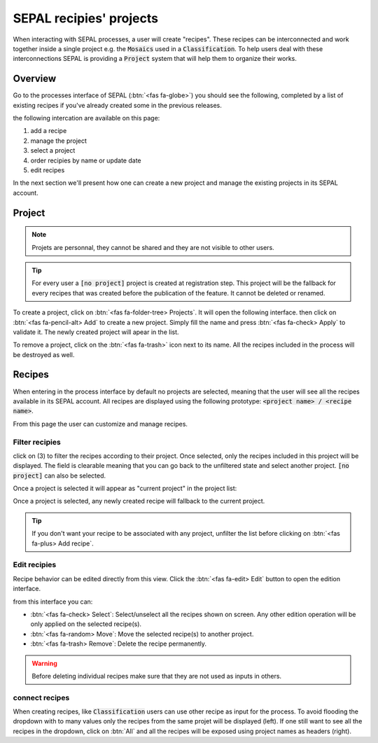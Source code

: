 SEPAL recipies' projects
========================

When interacting with SEPAL processes, a user will create "recipes". These recipes can be interconnected and work together inside a single project e.g. the :code:`Mosaics` used in a :code:`Classification`. To help users deal with these interconnections SEPAL is providing a :code:`Project` system that will help them to organize their works.

Overview
--------

Go to the processes interface of SEPAL (:btn:`<fas fa-globe>`) you should see the following, completed by a list of existing recipes if you've already created some in the previous releases.

.. thumbnail:: ../_images/feature/project/project-landing.png
    :title: Landing page of the processes exposing the project interface
    :group: recipe-process
    :align: center
    
the following intercation are available on this page: 

#.   add a recipe 
#.   manage the project 
#.   select a project 
#.   order recipies by name or update date
#.   edit recipes

In the next section we'll present how one can create a new project and manage the existing projects in its SEPAL account. 

Project
-------

.. note::

    Projets are personnal, they cannot be shared and they are not visible to other users.
    
.. tip:: 
    
    For every user a :code:`[no project]` project is created at registration step. This project will be the fallback for every recipes that was created before the publication of the feature. It cannot be deleted or renamed.
    
To create a project, click on :btn:`<fas fa-folder-tree> Projects`. It will open the following interface. then click on :btn:`<fas fa-pencil-alt> Add` to create a new project. Simply fill the name and press :btn:`<fas fa-check> Apply` to validate it. The newly created project will apear in the list. 

.. thumbnail:: ../_images/feature/project/new-project.png
    :title: project management popup windows
    :group: recipe-process
    :width: 49%
    
.. thumbnail:: ../_images/feature/project/project-create.png
    :title: Create project popup windows
    :group: recipe-process
    :width: 49%
    
To remove a project, click on the :btn:`<fas fa-trash>` icon next to its name. All the recipes included in the process will be destroyed as well.
    
.. thumbnail:: ../_images/feature/project/project-list.png
    :title: The list of projects available in your SEPAL account
    :group: recipe-process
    :align: center

Recipes
-------

When entering in the process interface by default no projects are selected, meaning that the user will see all the recipes available in its SEPAL account. All recipes are displayed using the following prototype: :code:`<project name> / <recipe name>`.

.. thumbnail:: ../_images/feature/project/all-recipes.png
    :title: All the recipies available in one account
    :group: recipe-process
    :align: center
    
From this page the user can customize and manage recipes. 

Filter recipies
^^^^^^^^^^^^^^^

click on (3) to filter the recipes according to their project. Once selected, only the recipes included in this project will be displayed. The field is clearable meaning that you can go back to the unfiltered state and select another project. :code:`[no project]` can also be selected. 

.. thumbnail:: ../_images/feature/project/filtered-recipes.png
    :title: The filtered recipes inclued in the "foo 2" project
    :group: recipe-process
    :align: center

Once a project is selected it will appear as "current project" in the project list:

.. thumbnail:: ../_images/feature/project/change-project.png
    :title: The list of project showing the currently selected project
    :group: recipe-process
    :align: center
    
Once a project is selected, any newly created recipe will fallback to the current project.

.. tip::

    If you don't want your recipe to be associated with any project, unfilter the list before clicking on :btn:`<fas fa-plus> Add recipe`. 

Edit recipies 
^^^^^^^^^^^^^

Recipe behavior can be edited directly from this view. Click the :btn:`<fas fa-edit> Edit` button to open the edition interface.

.. thumbnail:: ../_images/feature/project/edit-recipes.png
    :title: The recipe edit interface
    :group: recipe-process
    :align: center
    
from this interface you can:

-   :btn:`<fas fa-check> Select`: Select/unselect all the recipes shown on screen. Any other edition operation will be only applied on the selected recipe(s). 
-   :btn:`<fas fa-random> Move`: Move the selected recipe(s) to another project.
-   :btn:`<fas fa-trash> Remove`: Delete the recipe permanently. 

.. warning::

    Before deleting individual recipes make sure that they are not used as inputs in others. 
    
connect recipes
^^^^^^^^^^^^^^^

When creating recipes, like :code:`Classification` users can use other recipe as input for the process. To avoid flooding the dropdown with to many values only the recipes from the same projet will be displayed (left). If one still want to see all the recipes in the dropdown, click on :btn:`All` and all the recipes will be exposed using project names as headers (right).

.. thumbnail:: ../_images/feature/project/connected-project-only.png
    :title: dropdown that only shows the recipes from the same project
    :group: recipe-process
    :width: 49%
    
.. thumbnail:: ../_images/feature/project/connected-all-recipes.png
    :title: dropdown that shows all the recipes
    :group: recipe-process
    :width: 49%






